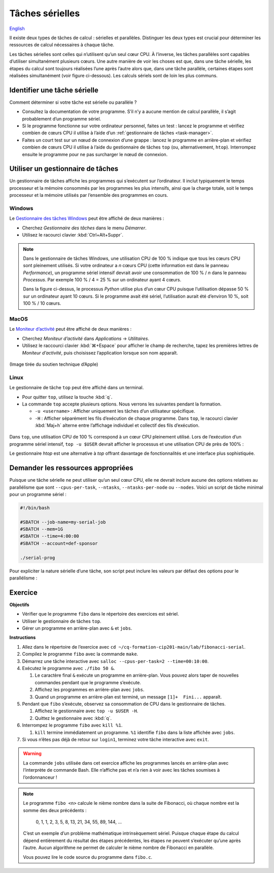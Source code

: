 Tâches sérielles
================

`English <../../en/task-types/serial.html>`_

Il existe deux types de tâches de calcul : sérielles et parallèles. Distinguer
les deux types est crucial pour déterminer les ressources de calcul nécessaires
à chaque tâche.

Les tâches sérielles sont celles qui n’utilisent qu’un seul cœur CPU. À
l’inverse, les tâches parallèles sont capables d’utiliser simultanément
plusieurs cœurs. Une autre manière de voir les choses est que, dans une tâche
sérielle, les étapes du calcul sont toujours réalisées l’une après l’autre alors
que, dans une tâche parallèle, certaines étapes sont réalisées simultanément
(voir figure ci-dessous). Les calculs sériels sont de loin les plus communs.

.. figure:: ../../images/task-types_fr.svg

Identifier une tâche sérielle
-----------------------------

Comment déterminer si votre tâche est sérielle ou parallèle ?

- Consultez la documentation de votre programme. S’il n’y a aucune mention de
  calcul parallèle, il s’agit probablement d’un programme sériel.
- Si le programme fonctionne sur votre ordinateur personnel, faites un test :
  lancez le programme et vérifiez combien de cœurs CPU il utilise à l’aide d’un
  :ref:`gestionnaire de tâches <task-manager>`.
- Faites un court test sur un nœud de connexion d’une grappe : lancez le
  programme en arrière-plan et vérifiez combien de cœurs CPU il utilise à l’aide
  du gestionnaire de tâches ``top`` (ou, alternativement, ``htop``). Interrompez
  ensuite le programme pour ne pas surcharger le nœud de connexion.

.. _task-manager:

Utiliser un gestionnaire de tâches
----------------------------------

Un gestionnaire de tâches affiche les programmes qui s’exécutent sur
l’ordinateur. Il inclut typiquement le temps processeur et la mémoire consommés
par les programmes les plus intensifs, ainsi que la charge totale, soit le temps
processeur et la mémoire utilisés par l’ensemble des programmes en cours.

Windows
'''''''

Le `Gestionnaire des tâches Windows
<https://fr.wikipedia.org/wiki/Gestionnaire_des_t%C3%A2ches_Windows>`_ peut être
affiché de deux manières :

- Cherchez *Gestionnaire des tâches* dans le menu *Démarrer*.
- Utilisez le racourci clavier :kbd:`Ctrl+Alt+Suppr`.

.. figure:: ../../images/win-task-manager_fr.png

.. note::

    Dans le gestionnaire de tâches Windows, une utilisation CPU de 100 % indique
    que tous les cœurs CPU sont pleinement utilisés. Si votre ordinateur a *n*
    cœurs CPU (cette information est dans le panneau *Performance*), un
    programme sériel intensif devrait avoir une consommation de 100 % / *n* dans
    le panneau *Processus*. Par exemple 100 % / 4 = 25 % sur un ordinateur ayant
    4 cœurs.

    Dans la figure ci-dessus, le processus *Python* utilise plus d’un cœur CPU
    puisque l’utilisation dépasse 50 % sur un ordinateur ayant 10 cœurs. Si le
    programme avait été sériel, l’utilisation aurait été d’environ 10 %, soit
    100 % / 10 cœurs.

MacOS
'''''

Le `Moniteur d’activité
<https://support.apple.com/fr-ca/guide/activity-monitor/actmntr1001/mac>`_ peut
être affiché de deux manières :

- Cherchez *Moniteur d’activité* dans *Applications* → *Utilitaires*.
- Utilisez le raccourci clavier :kbd:`⌘+Espace` pour afficher le champ de
  recherche, tapez les premières lettres de *Moniteur d’activité*, puis
  choisissez l’application lorsque son nom apparaît.

.. figure:: ../../images/mac-os-task-manager_fr.png

(Image tirée du soutien technique d’Apple)

Linux
'''''

Le gestionnaire de tâche ``top`` peut être affiché dans un terminal.

- Pour quitter ``top``, utilisez la touche :kbd:`q`.
- La commande ``top`` accepte plusieurs options. Nous verrons les suivantes
  pendant la formation.

  - ``-u <username>`` : Afficher uniquement les tâches d’un utilisateur
    spécifique.
  - ``-H`` : Afficher séparément les fils d’exécution de chaque programme. Dans
    ``top``, le racourci clavier :kbd:`Maj+h` alterne entre l’affichage
    individuel et collectif des fils d’exécution.

.. figure:: ../../images/linux-top.png

Dans ``top``, une utilisation CPU de 100 % correspond à un cœur CPU pleinement
utilisé. Lors de l’exécution d’un programme sériel intensif, ``top -u $USER``
devrait afficher le processus et une utilisation CPU de près de 100% :

.. code-block:: console
    :emphasize-lines: 8

    top - 18:55:40 up 121 days, 10:34,  1 user,  load average: 0,84, 0,41, 0,56
    Tâches: 1153 total,   2 en cours, 1151 en veille,   0 arrêté,   0 zombie
    %Cpu(s):  0,9 ut,  0,1 sy,  0,0 ni, 98,9 id,  0,0 wa,  0,0 hi,  0,0 si,  0,0 st
    MiB Mem : 515670,6 total, 366210,5 libr,  20660,2 util, 128799,9 tamp/cache
    MiB Éch :      0,0 total,      0,0 libr,      0,0 util. 490099,2 dispo Mem 

      PID UTIL.     PR  NI    VIRT    RES    SHR S  %CPU  %MEM    TEMPS+ COM.
    65826 alice     20   0   20272   6896   3296 R  98,3   0,0   1:39.15 python
    66465 alice     20   0   22528   3088   1344 R   1,1   0,0   0:00.03 top
    64485 alice     20   0   24280   5704   2088 S   0,0   0,0   0:00.04 bash
    65900 alice     20   0  192996   2968   1032 S   0,0   0,0   0:00.01 sshd
    65901 alice     20   0  127588   3544   1796 S   0,0   0,0   0:00.02 bash

Le gestionnaire `htop` est une alternative à `top` offrant davantage de
fonctionnalités et une interface plus sophistiquée.

.. figure:: ../../images/linux-htop.png

Demander les ressources appropriées
-----------------------------------

Puisque une tâche sérielle ne peut utiliser qu’un seul cœur CPU, elle ne devrait
inclure aucune des options relatives au parallélisme que sont
``--cpus-per-task``, ``--ntasks``, ``--ntasks-per-node`` ou ``--nodes``. Voici
un script de tâche minimal pour un programme sériel :

.. code-block:: bash

    #!/bin/bash

    #SBATCH --job-name=my-serial-job
    #SBATCH --mem=1G
    #SBATCH --time=4:00:00
    #SBATCH --account=def-sponsor

    ./serial-prog

Pour expliciter la nature sérielle d’une tâche, son script peut inclure les
valeurs par défaut des options pour le parallélisme :

.. code-block:: bash
    :emphasize-lines: 2,3

    #SBATCH --job-name=my-serial-job
    #SBATCH --ntasks=1
    #SBATCH --cpus-per-task=1
    #SBATCH --mem=1G
    #SBATCH --time=4:00:00
    #SBATCH --account=def-sponsor

Exercice
--------

**Objectifs**

- Vérifier que le programme ``fibo`` dans le répertoire des exercices est
  sériel.
- Utiliser le gestionnaire de tâches ``top``.
- Gérer un programme en arrière-plan avec ``&`` et ``jobs``.

**Instructions**

#. Allez dans le répertoire de l’exercice avec
   ``cd ~/cq-formation-cip201-main/lab/fibonacci-serial``.
#. Compilez le programme ``fibo`` avec la commande ``make``.
#. Démarrez une tâche interactive avec ``salloc --cpus-per-task=2
   --time=00:10:00``.
#. Exécutez le programme avec ``./fibo 50 &``.

   #. Le caractère final ``&`` exécute un programme en arrière-plan. Vous pouvez
      alors taper de nouvelles commandes pendant que le programme s’exécute.

   #. Affichez les programmes en arrière-plan avec ``jobs``.

   #. Quand un programme en arrière-plan est terminé, un message
      ``[1]+  Fini...`` apparaît.

#. Pendant que ``fibo`` s’exécute, observez sa consommation de CPU dans le
   gestionnaire de tâches.

   #. Affichez le gestionnaire avec ``top -u $USER -H``.
   #. Quittez le gestionnaire avec :kbd:`q`.

#. Interrompez le programme ``fibo`` avec ``kill %1``.

   #. ``kill`` termine immédiatement un programme. ``%1`` identifie ``fibo``
      dans la liste affichée avec ``jobs``.

#. Si vous n’êtes pas déjà de retour sur ``login1``, terminez votre tâche
   interactive avec ``exit``.

.. warning::

    La commande ``jobs`` utilisée dans cet exercice affiche les programmes
    lancés en arrière-plan avec l’interprète de commande Bash. Elle n’affiche
    pas et n’a rien à voir avec les tâches soumises à l’ordonnanceur !

.. note::

    Le programme ``fibo <n>`` calcule le nième nombre dans la suite de
    Fibonacci, où chaque nombre est la somme des deux précédents :

        0, 1, 1, 2, 3, 5, 8, 13, 21, 34, 55, 89, 144, …
    
    C’est un exemple d’un problème mathématique intrinsèquement sériel. Puisque
    chaque étape du calcul dépend entièrement du résultat des étapes
    précédentes, les étapes ne peuvent s’exécuter qu’une après l’autre. Aucun
    algorithme ne permet de calculer le nième nombre de Fibonacci en parallèle.

    Vous pouvez lire le code source du programme dans ``fibo.c``.
